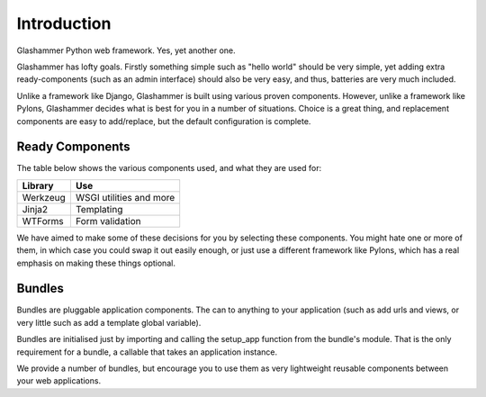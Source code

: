 Introduction
============

Glashammer Python web framework. Yes, yet another one.

Glashammer has lofty goals. Firstly something simple such as "hello
world" should be very simple, yet adding extra ready-components (such as an
admin interface) should also be very easy, and thus, batteries are very much
included.

Unlike a framework like Django, Glashammer is built using various proven
components. However, unlike a framework like Pylons, Glashammer decides what is
best for you in a number of situations. Choice is a great thing, and replacement
components are easy to add/replace, but the default configuration is complete.


Ready Components
----------------

The table below shows the various components used, and what they are used for:

+------------+--------------------------+
|  Library   | Use                      |
+============+==========================+
| Werkzeug   | WSGI utilities and more  |
+------------+--------------------------+
| Jinja2     | Templating               |
+------------+--------------------------+
| WTForms    | Form validation          |
+------------+--------------------------+

We have aimed to make some of these decisions for you by selecting these
components. You might hate one or more of them, in which case you could swap it out
easily enough, or just use a different framework like Pylons, which has a real
emphasis on making these things optional.


Bundles
-------

Bundles are pluggable application components. The can to anything to your
application (such as add urls and views, or very little such as add a
template global variable).

Bundles are initialised just by importing and calling the setup_app function
from the bundle's module. That is the only requirement for a bundle, a
callable that takes an application instance.

We provide a number of bundles, but encourage you to use them as very
lightweight reusable components between your web applications.

